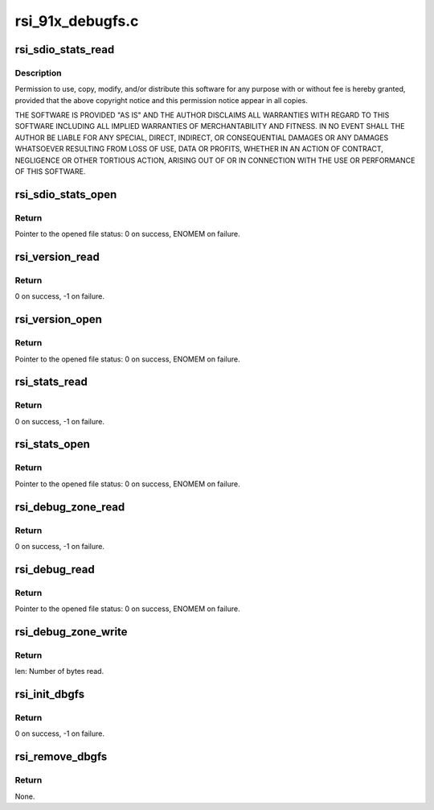 .. -*- coding: utf-8; mode: rst -*-

=================
rsi_91x_debugfs.c
=================


.. _`rsi_sdio_stats_read`:

rsi_sdio_stats_read
===================

.. c:function:: int rsi_sdio_stats_read (struct seq_file *seq, void *data)

    :param struct seq_file \*seq:

        *undescribed*

    :param void \*data:

        *undescribed*



.. _`rsi_sdio_stats_read.description`:

Description
-----------


Permission to use, copy, modify, and/or distribute this software for any
purpose with or without fee is hereby granted, provided that the above
copyright notice and this permission notice appear in all copies.

THE SOFTWARE IS PROVIDED "AS IS" AND THE AUTHOR DISCLAIMS ALL WARRANTIES
WITH REGARD TO THIS SOFTWARE INCLUDING ALL IMPLIED WARRANTIES OF
MERCHANTABILITY AND FITNESS. IN NO EVENT SHALL THE AUTHOR BE LIABLE FOR
ANY SPECIAL, DIRECT, INDIRECT, OR CONSEQUENTIAL DAMAGES OR ANY DAMAGES
WHATSOEVER RESULTING FROM LOSS OF USE, DATA OR PROFITS, WHETHER IN AN
ACTION OF CONTRACT, NEGLIGENCE OR OTHER TORTIOUS ACTION, ARISING OUT OF
OR IN CONNECTION WITH THE USE OR PERFORMANCE OF THIS SOFTWARE.



.. _`rsi_sdio_stats_open`:

rsi_sdio_stats_open
===================

.. c:function:: int rsi_sdio_stats_open (struct inode *inode, struct file *file)

    This funtion calls single open function of seq_file to open file and read contents from it.

    :param struct inode \*inode:
        Pointer to the inode structure.

    :param struct file \*file:
        Pointer to the file structure.



.. _`rsi_sdio_stats_open.return`:

Return
------

Pointer to the opened file status: 0 on success, ENOMEM on failure.



.. _`rsi_version_read`:

rsi_version_read
================

.. c:function:: int rsi_version_read (struct seq_file *seq, void *data)

    This function gives driver and firmware version number.

    :param struct seq_file \*seq:
        Pointer to the sequence file structure.

    :param void \*data:
        Pointer to the data.



.. _`rsi_version_read.return`:

Return
------

0 on success, -1 on failure.



.. _`rsi_version_open`:

rsi_version_open
================

.. c:function:: int rsi_version_open (struct inode *inode, struct file *file)

    This funtion calls single open function of seq_file to open file and read contents from it.

    :param struct inode \*inode:
        Pointer to the inode structure.

    :param struct file \*file:
        Pointer to the file structure.



.. _`rsi_version_open.return`:

Return
------

Pointer to the opened file status: 0 on success, ENOMEM on failure.



.. _`rsi_stats_read`:

rsi_stats_read
==============

.. c:function:: int rsi_stats_read (struct seq_file *seq, void *data)

    This function return the status of the driver.

    :param struct seq_file \*seq:
        Pointer to the sequence file structure.

    :param void \*data:
        Pointer to the data.



.. _`rsi_stats_read.return`:

Return
------

0 on success, -1 on failure.



.. _`rsi_stats_open`:

rsi_stats_open
==============

.. c:function:: int rsi_stats_open (struct inode *inode, struct file *file)

    This funtion calls single open function of seq_file to open file and read contents from it.

    :param struct inode \*inode:
        Pointer to the inode structure.

    :param struct file \*file:
        Pointer to the file structure.



.. _`rsi_stats_open.return`:

Return
------

Pointer to the opened file status: 0 on success, ENOMEM on failure.



.. _`rsi_debug_zone_read`:

rsi_debug_zone_read
===================

.. c:function:: int rsi_debug_zone_read (struct seq_file *seq, void *data)

    This function display the currently enabled debug zones.

    :param struct seq_file \*seq:
        Pointer to the sequence file structure.

    :param void \*data:
        Pointer to the data.



.. _`rsi_debug_zone_read.return`:

Return
------

0 on success, -1 on failure.



.. _`rsi_debug_read`:

rsi_debug_read
==============

.. c:function:: int rsi_debug_read (struct inode *inode, struct file *file)

    This funtion calls single open function of seq_file to open file and read contents from it.

    :param struct inode \*inode:
        Pointer to the inode structure.

    :param struct file \*file:
        Pointer to the file structure.



.. _`rsi_debug_read.return`:

Return
------

Pointer to the opened file status: 0 on success, ENOMEM on failure.



.. _`rsi_debug_zone_write`:

rsi_debug_zone_write
====================

.. c:function:: ssize_t rsi_debug_zone_write (struct file *filp, const char __user *buff, size_t len, loff_t *data)

    This function writes into hal queues as per user requirement.

    :param struct file \*filp:
        Pointer to the file structure.

    :param const char __user \*buff:
        Pointer to the character buffer.

    :param size_t len:
        Length of the data to be written into buffer.

    :param loff_t \*data:
        Pointer to the data.



.. _`rsi_debug_zone_write.return`:

Return
------

len: Number of bytes read.



.. _`rsi_init_dbgfs`:

rsi_init_dbgfs
==============

.. c:function:: int rsi_init_dbgfs (struct rsi_hw *adapter)

    This function initializes the dbgfs entry.

    :param struct rsi_hw \*adapter:
        Pointer to the adapter structure.



.. _`rsi_init_dbgfs.return`:

Return
------

0 on success, -1 on failure.



.. _`rsi_remove_dbgfs`:

rsi_remove_dbgfs
================

.. c:function:: void rsi_remove_dbgfs (struct rsi_hw *adapter)

    Removes the previously created dbgfs file entries in the reverse order of creation.

    :param struct rsi_hw \*adapter:
        Pointer to the adapter structure.



.. _`rsi_remove_dbgfs.return`:

Return
------

None.

